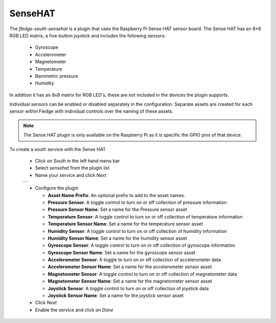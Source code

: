 .. Images
.. |sensehat_1| image:: images/sensehat_1.jpg

SenseHAT
========

.. image:: images/sensehat.jpg
   :align: right

The *fledge-south-sensehat* is a plugin that uses the Raspberry Pi Sense HAT sensor board. The Sense HAT has an 8×8 RGB LED matrix, a five-button joystick and includes the following sensors:

  - Gyroscope

  - Accelerometer

  - Magnetometer

  - Temperature

  - Barometric pressure

  - Humidity

In addition it has an 8x8 matrix for RGB LED's, these are not included in the devices the plugin supports.

Individual sensors can be enabled or disabled separately in the configuration. Separate assets are created for each sensor within Fledge with individual controls over the naming of these assets.

.. note::

   The Sense HAT plugin is only available on the Raspberry Pi as it is specific the GPIO pins of that device.

To create a south service with the Sense HAT

  - Click on *South* in the left hand menu bar

  - Select *sensehat* from the plugin list

  - Name your service and click *Next*

  +--------------+
  | |sensehat_1| |
  +--------------+

  - Configure the plugin

    - **Asset Name Prefix**: An optional prefix to add to the asset names. 

    - **Pressure Sensor**: A toggle control to turn on or off collection of pressure information

    - **Pressure Sensor Name**: Set a name for the Pressure sensor asset

    - **Temperature Sensor**: A toggle control to turn on or off collection of temperature information

    - **Temperature Sensor Name**: Set a name for the temperature sensor asset

    - **Humidity Sensor**: A toggle control to turn on or off collection of humidity information

    - **Humidity Sensor Name**: Set a name for the humidity sensor asset

    - **Gyroscope Sensor**: A toggle control to turn on or off collection of gyroscope information

    - **Gyroscope Sensor Name**: Set a name for the gyroscope sensor asset

    - **Accelerometer Sensor**: A toggle to turn on or off collection of accelerometer data

    - **Accelerometer Sensor Name**: Set a name for the accelerometer sensor asset

    - **Magnetometer Sensor**: A toggle control to turn on or off collection of magnetometer data

    - **Magnetometer Sensor Name**: Set a name for the magnetometer sensor asset

    - **Joystick Sensor**: A toggle control to turn on or off collection of joystick data

    - **Joystick Sensor Name**: Set a name for the joystick sensor asset

  - Click *Next*

  - Enable the service and click on *Done*
